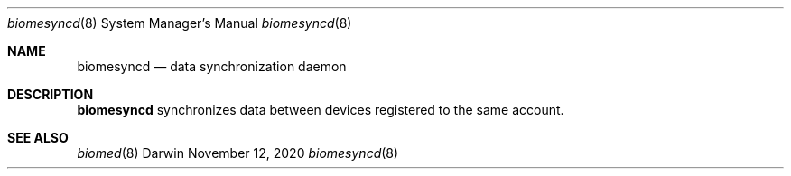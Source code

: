 .\" Copyright (c) 2020 Apple Inc. All rights reserved.
.Dd November 12, 2020
.Dt biomesyncd 8
.Os Darwin
.Sh NAME
.Nm biomesyncd
.Nd data synchronization daemon
.Sh DESCRIPTION
.Nm
synchronizes data between devices registered to the same account.
.Sh SEE ALSO
.Xr biomed 8
